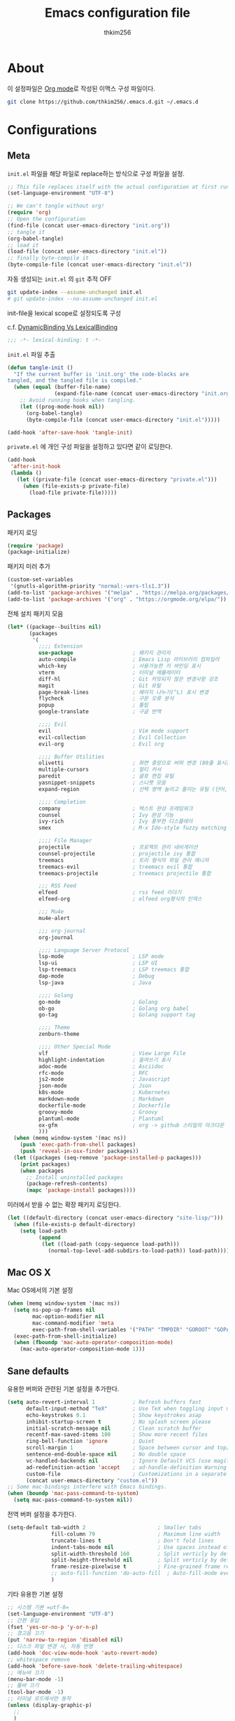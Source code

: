 #+TITLE: Emacs configuration file
#+AUTHOR: thkim256
#+BABEL: :cache yes
#+PROPERTY: header-args :tangle yes
#+OPTIONS: toc:2 num:nil ^:nil \n:t

* About
이 설정파일은 [[http://orgmode.org][Org mode]]로 작성된 이맥스 구성 파일이다.

#+begin_src sh :tangle no
git clone https://github.com/thkim256/.emacs.d.git ~/.emacs.d
#+end_src

* Configurations
** Meta

=init.el= 파일을 해당 파일로 replace하는 방식으로 구성 파일을 설정.

#+begin_src emacs-lisp :tangle no
;; This file replaces itself with the actual configuration at first run.
(set-language-environment "UTF-8")

;; We can't tangle without org!
(require 'org)
;; Open the configuration
(find-file (concat user-emacs-directory "init.org"))
;; tangle it
(org-babel-tangle)
;; load it
(load-file (concat user-emacs-directory "init.el"))
;; finally byte-compile it
(byte-compile-file (concat user-emacs-directory "init.el"))
#+end_src

자동 생성되는 =init.el= 의 =git= 추적 OFF

#+begin_src sh :tangle no
git update-index --assume-unchanged init.el
# git update-index --no-assume-unchanged init.el
#+end_src

init-file을 lexical scope로 설정되도록 구성

c.f. [[https://www.emacswiki.org/emacs/DynamicBindingVsLexicalBinding][DynamicBinding Vs LexicalBinding]]

#+begin_src emacs-lisp
;;; -*- lexical-binding: t -*-
#+end_src

=init.el= 파일 추출

#+begin_src emacs-lisp
(defun tangle-init ()
  "If the current buffer is 'init.org' the code-blocks are
tangled, and the tangled file is compiled."
  (when (equal (buffer-file-name)
               (expand-file-name (concat user-emacs-directory "init.org")))
    ;; Avoid running hooks when tangling.
    (let ((prog-mode-hook nil))
      (org-babel-tangle)
      (byte-compile-file (concat user-emacs-directory "init.el")))))

(add-hook 'after-save-hook 'tangle-init)
#+end_src

=private.el= 에 개인 구성 파일을 설정하고 있다면 같이 로딩한다.

#+begin_src emacs-lisp
(add-hook
 'after-init-hook
 (lambda ()
   (let ((private-file (concat user-emacs-directory "private.el")))
     (when (file-exists-p private-file)
       (load-file private-file)))))
#+end_src

** Packages
패키지 로딩

#+begin_src emacs-lisp
(require 'package)
(package-initialize)
#+end_src

패키지 미러 추가

#+begin_src emacs-lisp
(custom-set-variables
 '(gnutls-algorithm-priority "normal:-vers-tls1.3"))
(add-to-list 'package-archives '("melpa" . "https://melpa.org/packages/"))
(add-to-list 'package-archives '("org" . "https://orgmode.org/elpa/"))
#+end_src

전체 설치 패키지 모음

#+begin_src emacs-lisp
(let* ((package--builtins nil)
       (packages
        '(
          ;;;; Extension
          use-package                   ; 패키지 관리자
          auto-compile                  ; Emacs Lisp 라이브러리 컴파일러
          which-key                     ; 사용가능한 키 바인딩 표시
          vterm                         ; 터미널 에뮬레이터
          diff-hl                       ; Git 커밋되지 않은 변경사항 강조
          magit                         ; Git 유틸
          page-break-lines              ; 페이지 나누기(^L) 표시 변경
          flycheck                      ; 구문 오류 분석
          popup                         ; 툴팁
          google-translate              ; 구글 번역

          ;;;; Evil
          evil                          ; Vim mode support
          evil-collection               ; Evil Collection
          evil-org                      ; Evil org

          ;;;; Buffer Utilities
          olivetti                      ; 화면 중앙으로 버퍼 변경 (80줄 표시)
          multiple-cursors              ; 멀티 커서
          paredit                       ; 괄호 편집 유틸
          yasnippet-snippets            ; 스니펫 모음
          expand-region                 ; 선택 영역 늘리고 줄이는 유틸 (단어, 스코프)

          ;;;; Completion
          company                       ; 텍스트 완성 프레임워크
          counsel                       ; Ivy 완성 기능
          ivy-rich                      ; Ivy 풍부한 디스플레이
          smex                          ; M-x Ido-style fuzzy matching

          ;;;; File Manager
          projectile                    ; 프로젝트 관리 네비게이션
          counsel-projectile            ; projectile ivy 통합
          treemacs                      ; 트리 형식의 파일 관리 매니저
          treemacs-evil                 ; treemacs evil 통합
          treemacs-projectile           ; treemacs projectile 통합

          ;;; RSS Feed
          elfeed                        ; rss feed 리더기
          elfeed-org                    ; elfeed org형식의 인덱스

          ;;; Mu4e
          mu4e-alert

          ;;; org-journal
          org-journal

          ;;;; Language Server Protocol
          lsp-mode                      ; LSP mode
          lsp-ui                        ; LSP UI
          lsp-treemacs                  ; LSP treemacs 통합
          dap-mode                      ; Debug
          lsp-java                      ; Java

          ;;;; Golang
          go-mode                       ; Golang
          ob-go                         ; Golang org babel
          go-tag                        ; Golang support tag

          ;;;; Theme
          zenburn-theme

          ;;;; Other Special Mode
          vlf                           ; View Large File
          highlight-indentation         ; 들여쓰기 표시
          adoc-mode                     ; Asciidoc
          rfc-mode                      ; RFC
          js2-mode                      ; Javascript
          json-mode                     ; Json
          k8s-mode                      ; Kubernetes
          markdown-mode                 ; Markdown
          dockerfile-mode               ; Dockerfile
          groovy-mode                   ; Groovy
          plantuml-mode                 ; Plantuml
          ox-gfm                        ; org -> github 스타일의 마크다운 내보내기
          )))
  (when (memq window-system '(mac ns))
    (push 'exec-path-from-shell packages)
    (push 'reveal-in-osx-finder packages))
  (let ((packages (seq-remove 'package-installed-p packages)))
    (print packages)
    (when packages
      ;; Install uninstalled packages
      (package-refresh-contents)
      (mapc 'package-install packages))))
#+end_src

미러에서 받을 수 없는 확장 패키지 로딩한다.

#+begin_src emacs-lisp
(let ((default-directory (concat user-emacs-directory "site-lisp/")))
  (when (file-exists-p default-directory)
    (setq load-path
          (append
           (let ((load-path (copy-sequence load-path)))
             (normal-top-level-add-subdirs-to-load-path)) load-path))))
#+end_src

** Mac OS X
Mac OS에서의 기본 설정

#+begin_src emacs-lisp
(when (memq window-system '(mac ns))
  (setq ns-pop-up-frames nil
        mac-option-modifier nil
        mac-command-modifier 'meta
        exec-path-from-shell-variables '("PATH" "TMPDIR" "GOROOT" "GOPATH" "JAVA_HOME"))
  (exec-path-from-shell-initialize)
  (when (fboundp 'mac-auto-operator-composition-mode)
    (mac-auto-operator-composition-mode 1)))
#+end_src

** Sane defaults
유용한 버퍼와 관련된 기본 설정을 추가한다.

#+begin_src emacs-lisp
(setq auto-revert-interval 1            ; Refresh buffers fast
      default-input-method "TeX"        ; Use TeX when toggling input method
      echo-keystrokes 0.1               ; Show keystrokes asap
      inhibit-startup-screen t          ; No splash screen please
      initial-scratch-message nil       ; Clean scratch buffer
      recentf-max-saved-items 100       ; Show more recent files
      ring-bell-function 'ignore        ; Quiet
      scroll-margin 1                   ; Space between cursor and top/bottom
      sentence-end-double-space nil     ; No double space
      vc-handled-backends nil           ; Ignore Default VCS (use magit)
      ad-redefinition-action 'accept    ; ad-handle-definition Warning ignore
      custom-file                       ; Customizations in a separate file
      (concat user-emacs-directory "custom.el"))
;; Some mac-bindings interfere with Emacs bindings.
(when (boundp 'mac-pass-command-to-system)
  (setq mac-pass-command-to-system nil))
#+end_src

전역 버퍼 설정을 추가한다.

#+begin_src emacs-lisp
(setq-default tab-width 2                       ; Smaller tabs
              fill-column 79                    ; Maximum line width
              truncate-lines t                  ; Don't fold lines
              indent-tabs-mode nil              ; Use spaces instead of tabs
              split-width-threshold 160         ; Split verticly by default
              split-height-threshold nil        ; Split verticly by default
              frame-resize-pixelwise t          ; Fine-grained frame resize
              ;; auto-fill-function 'do-auto-fill  ; Auto-fill-mode everywhere
              )
#+end_src

기타 유용한 기본 설정

#+begin_src emacs-lisp
;; 시스템 기본 =utf-8=
(set-language-environment "UTF-8")
;; 간편 응답
(fset 'yes-or-no-p 'y-or-n-p)
;; 경고음 끄기
(put 'narrow-to-region 'disabled nil)
;; 디스크 파일 변경 시, 자동 반영
(add-hook 'doc-view-mode-hook 'auto-revert-mode)
;; whitespace remove
(add-hook 'before-save-hook 'delete-trailing-whitespace)
;; 메뉴바 끄기
(menu-bar-mode -1)
;; 툴바 끄기
(tool-bar-mode -1)
;; 터미널 모드에서만 동작
(unless (display-graphic-p)
  ;;
  )
#+end_src

자동 저장 파일을 단일 디렉토리에 저장한다.

#+begin_src emacs-lisp
(defvar emacs-autosave-directory
  (concat user-emacs-directory "auto-save-list/")
  "This variable dictates where to put auto saves. It is set to a
  directory called autosaves located wherever your .emacs.d/ is
  located.")

;; Sets all files to be backed up and auto saved in a single directory.
(setq backup-directory-alist
      `((".*" . ,emacs-autosave-directory))
      auto-save-file-name-transforms
      `((".*" ,emacs-autosave-directory t)))
#+end_src

** Modes
비활성화 모드

#+begin_src emacs-lisp
(dolist (mode
         '(tool-bar-mode                ; No toolbars, more room for text
           scroll-bar-mode              ; No scroll bars either
           blink-cursor-mode))          ; The blinking cursor gets old
  (funcall mode 0))
#+end_src

활성화 모드

#+begin_src emacs-lisp
(dolist (mode
         '(abbrev-mode                      ; E.g. sopl -> System.out.println
           column-number-mode               ; Show column number in mode line
           delete-selection-mode            ; Replace selected text
           dirtrack-mode                    ; directory tracking in *shell*
           global-company-mode              ; Auto-completion everywhere
           ;; global-diff-hl-mode              ; Highlight uncommitted changes
           global-so-long-mode              ; Mitigate performance for long lines
           global-display-line-numbers-mode ; Buffer display line
           counsel-projectile-mode          ; Manage and navigate projects
           recentf-mode                     ; Recently opened files
           show-paren-mode                  ; Highlight matching parentheses
           which-key-mode))                 ; Available keybindings in popup
  (funcall mode 1))
#+end_src

** Encrypt
#+begin_src emacs-lisp
;; (require 'epa-file)
;; (epa-file-enable)
(require 'org-crypt)
;; (custom-set-variables '(epg-gpg-program  "/usr/local/bin/gpg"))
(org-crypt-use-before-save-magic)
(setq org-tags-exclude-from-inheritance (quote ("crypt")))
(setq org-crypt-key nil)
(setq epa-file-select-keys nil)
;; 암호문구를 이맥스 안에서 실행
(setq epg-pinentry-mode 'loopback)
#+end_src

** Page Breaks
 (C-q C-l) --> pretty view
#+begin_src emacs-lisp
(require 'page-break-lines)
#+end_src

** Ibuffer
#+begin_src emacs-lisp
(defalias 'list-buffers 'ibuffer)
(setq ibuffer-expert t
      ibuffer-default-sorting-mode 'major-mode)
(add-hook 'ibuffer-mode-hook
          #'(lambda ()
             ;; (add-to-list 'ibuffer-never-show-predicates "^\\*")
             (ibuffer-auto-mode 1)
             ))
#+end_src
** Visual

#+begin_src emacs-lisp
(load-theme 'zenburn t)
#+end_src

테마 사이클 변경

#+begin_src emacs-lisp
(defun cycle-themes ()
  "Returns a function that lets you cycle your themes."
  (let ((themes '#1=(leuven zenburn . #1#)))
    (lambda ()
      (interactive)
      ;; Rotates the thme cycle and changes the current theme.
      (load-theme (car (setq themes (cdr themes))) t)
      (message (concat "Switched to " (symbol-name (car themes)))))))
#+end_src

폰트 설정

#+begin_src emacs-lisp
;; |01234567|
;; |abcdefgh|
;; |ABCDEFGH|
;; |--------|
;; |일바이트|
(defun set-font (font size)
  "font 변경"
  (interactive
   (let ((completion-ignore-case  t))
     (list (completing-read "Font: " (font-family-list) nil t)
           (read-number "Size: "))))
  (when (member font (font-family-list))
    (set-face-font 'default (font-spec :family font :size size))))

(set-font "M+ 1m" 14)
#+end_src


New in Emacs 24.4 is the =prettify-symbols-mode=! It's neat.

#+begin_src emacs-lisp
(setq-default prettify-symbols-alist '(("lambda" . ?λ)
                                       ("delta" . ?Δ)
                                       ("gamma" . ?Γ)
                                       ("phi" . ?φ)
                                       ("psi" . ?ψ)))
#+end_src

[[https://github.com/rnkn/olivetti][Olivetti]] is a package that simply centers the text of a buffer. It is very
simple and beautiful. The default width is just a bit short.

#+begin_src emacs-lisp
(with-eval-after-load 'olivetti
  (setq-default olivetti-body-width 82)
  (remove-hook 'olivetti-mode-on-hook 'visual-line-mode))
#+end_src

** Evil
#+begin_src emacs-lisp
(require 'evil)
(require 'evil-collection)
(setq evil-want-keybinding nil)
(evil-mode t)
(evil-collection-init)

(require 'evil-org)
(add-hook 'org-mode-hook 'evil-org-mode)
(evil-org-set-key-theme '(navigation insert textobjects additional calendar))

(require 'evil-org-agenda)
(evil-org-agenda-set-keys)

;; :q should kill the current buffer rather than quitting emacs entirely
(evil-ex-define-cmd "q" 'kill-this-buffer)
;; Need to type out :quit to close emacs
(evil-ex-define-cmd "quit" 'evil-quit)
#+end_src

** Ivy

Let's try [[http://oremacs.com/swiper/][Ivy]] in favor of helm.

#+begin_src emacs-lisp
(setq ivy-wrap t
      ivy-height 25
      ivy-use-virtual-buffers t
      ivy-count-format "(%d/%d) "
      ivy-on-del-error-function 'ignore)
(ivy-mode t)
(ivy-rich-mode t)
#+end_src

fuzzy설정으로 인하여, 파일생성 등을 원할하게 할 수 없는 부분 수정(disable)

#+begin_src emacs-lisp
(setq read-file-name-function
      (lambda (&rest args)
        (let ((completing-read-function #'completing-read-default))
          (apply #'read-file-name-default args))))

(define-key counsel-mode-map [remap find-file] nil)
#+end_src

** Translate
구글 번역 설정

#+begin_src emacs-lisp
(require 'google-translate)
(require 'google-translate-default-ui)
;; https://github.com/atykhonov/google-translate/issues/137
(defun google-translate--search-tkk ()
  "Search TKK."
  (list 430675 2721866130))

(setq google-translate-default-source-language "en"
      google-translate-default-target-language "ko"
      google-translate-output-destination nil)
#+end_src

** Completion
자동 완성 기능 [[http://company-mode.github.io/][company-mode]]

#+begin_src emacs-lisp
(setq company-idle-delay 0
      company-echo-delay 0
      company-dabbrev-downcase nil
      company-minimum-prefix-length 2
      company-selection-wrap-around t
      company-transformers '(company-sort-by-occurrence
                             company-sort-by-backend-importance))
#+end_src

** Org

시작 시 자동 폴딩

#+begin_src emacs-lisp
(setq org-startup-folded t)
#+end_src

소스 블록이 있는 부분에 대한 테마 적용.

#+begin_src emacs-lisp
(setq org-src-fontify-natively t
      org-src-tab-acts-natively t
      org-confirm-babel-evaluate nil
      org-edit-src-content-indentation 0)
#+end_src


#+begin_src emacs-lisp
(with-eval-after-load 'org
  (require 'org-tempo)
  (setcar (nthcdr 2 org-emphasis-regexp-components) " \t\n,")
  (custom-set-variables `(org-emphasis-alist ',org-emphasis-alist)))
#+end_src

=org-keywords= 설정

#+begin_src emacs-lisp
(setq org-todo-keywords '((sequence "TODO(t)" "INPROGRESS(i)" "WAITING(w)" "|" "DONE(d)" "CANCELED(c)")))
#+end_src

=org-agenda=, =org-capture= 설정

#+begin_src emacs-lisp
(setq org-agenda-files '("~/org/inbox.org"
                         "~/org/gtd.org"
                         "~/org/tickler.org"))
(setq org-capture-templates '(("t" "Todo [inbox]" entry
                               (file "~/org/inbox.org")
                               "* TODO %i%?")
                              ("T" "Tickler" entry
                               (file+headline "~/org/tickler.org" "Tickler")
                               "* %i%? \n %U")))
(setq org-refile-targets '(("~/org/gtd.org" :maxlevel . 3)
                           ("~/org/someday.org" :level . 1)
                           ("~/org/tickler.org" :maxlevel . 2)))
;; (setq org-agenda-custom-commands
;;       '(("o" "At the office" tags-todo "@office"
;;          ((org-agenda-overriding-header "Office")
;;           (org-agenda-skip-function #'my-org-agenda-skip-all-siblings-but-first)))))

(defun my-org-agenda-skip-all-siblings-but-first ()
  "Skip all but the first non-done entry."
  (let (should-skip-entry)
    (unless (org-current-is-todo)
      (setq should-skip-entry t))
    (save-excursion
      (while (and (not should-skip-entry) (org-goto-sibling t))
        (when (org-current-is-todo)
          (setq should-skip-entry t))))
    (when should-skip-entry
      (or (outline-next-heading)
          (goto-char (point-max))))))

(defun org-current-is-todo ()
  (string= "TODO" (org-get-todo-state)))

(setq org-log-done 'time)
(setq org-agenda-start-with-log-mode '(closed))
(setq org-agenda-window-setup 'current-window)
#+end_src

org babel extends

#+begin_src emacs-lisp
(org-babel-do-load-languages
 'org-babel-load-languages
 '((python . t)
   (ditaa . t)
   (java . t)
   (go . t)
   (js . t)
   (shell . t)
   (plantuml . t)
   ))
#+end_src

tag-list
#+begin_src emacs-lisp
(setq org-tag-alist '(("crypt" . ?c)
                      ("@home" . ?h)
                      ("@office" . ?o)))

;;(global-undo-tree-mode)
#+end_src

org babel alist
#+begin_src emacs-lisp
(add-to-list 'org-structure-template-alist
             '("sh" . "src shell :noweb yes :results drawer \n"))
(add-to-list 'org-structure-template-alist
             '("t" . "src typescript :cmdline -t es6 \n"))
(add-to-list 'org-structure-template-alist
             '("u" . "src plantuml :file ?.png :cmdline -charset UTF-8\n"))
#+end_src

자동 들여쓰기 방지
#+begin_src emacs-lisp
(setq org-adapt-indentation nil)
#+end_src

github스타일의 내보내기
#+begin_src emacs-lisp
(require 'ox-gfm)
#+end_src


[[https://github.com/bastibe/org-journal][org-journal]]

#+begin_src emacs-lisp
(require 'org-journal)
(setq org-journal-dir "~/org/journal/"
      org-journal-file-format "%Y/%Y%m.org"
      org-journal-file-type 'monthly
      org-journal-file-header "#+title: %Y.%m Journal \n#+startup: folded")

(setq org-agenda-files (append
                        org-agenda-files
                        (directory-files-recursively org-journal-dir "\\.org$")))
#+end_src

** Interactive functions
<<sec:defuns>>

=*scratch*= 버퍼를 삭제하지 않고, 버퍼를 초기화하도록 변경한다.

#+begin_src emacs-lisp
(add-hook 'kill-buffer-query-functions
          (lambda() (not (equal (buffer-name) "*scratch*"))))

(defun kill-this-buffer-unless-scratch ()
  "Works like `kill-this-buffer' unless the current buffer is the
,*scratch* buffer. In witch case the buffer content is deleted and
the buffer is buried."
  (interactive)
  (if (not (string= (buffer-name) "*scratch*"))
      (kill-this-buffer)
    (delete-region (point-min) (point-max))
    (switch-to-buffer (other-buffer))
    (bury-buffer "*scratch*")))
#+end_src

줄 복사

#+begin_src emacs-lisp
(defun duplicate-thing (comment)
  "Duplicates the current line, or the region if active. If an argument is
given, the duplicated region will be commented out."
  (interactive "P")
  (save-excursion
    (let ((start (if (region-active-p) (region-beginning) (point-at-bol)))
          (end   (if (region-active-p) (region-end) (point-at-eol)))
          (fill-column most-positive-fixnum))
      (goto-char end)
      (unless (region-active-p)
        (newline))
      (insert (buffer-substring start end))
      (when comment (comment-region start end)))))
#+end_src

To tidy up a buffer we define this function borrowed from [[https://github.com/simenheg][simenheg]].

#+begin_src emacs-lisp
(defun tidy ()
  "Ident, untabify and unwhitespacify current buffer, or region if active."
  (interactive)
  (let ((beg (if (region-active-p) (region-beginning) (point-min)))
        (end (if (region-active-p) (region-end) (point-max))))
    (indent-region beg end)
    (whitespace-cleanup)
    (untabify beg (if (< end (point-max)) end (point-max)))))
#+end_src

** Advice

An advice can be given to a function to make it behave differently. This
advice makes =eval-last-sexp= (bound to =C-x C-e=) replace the sexp with
the value.

#+begin_src emacs-lisp
(defadvice eval-last-sexp (around replace-sexp (arg) activate)
  "Replace sexp when called with a prefix argument."
  (if arg
      (let ((pos (point)))
        ad-do-it
        (goto-char pos)
        (backward-kill-sexp)
        (forward-sexp))
    ad-do-it))
#+end_src

=load-theme= 를 사용 시, 현재의 테마를 비활성화하고 로딩하도록 설정한다.

#+begin_src emacs-lisp
(defadvice load-theme
    (before disable-before-load (theme &optional no-confirm no-enable) activate)
  (mapc 'disable-theme custom-enabled-themes))
#+end_src

미니버퍼 및 모드라인 스케일 옵션 추가

#+begin_src emacs-lisp
(let* ((default (face-attribute 'default :height))
       (size default))

  (defun global-scale-default ()
    (interactive)
    (global-scale-internal (setq size default)))

  (defun global-scale-up ()
    (interactive)
    (global-scale-internal (setq size (+ size 20))))

  (defun global-scale-down ()
    (interactive)
    (global-scale-internal (setq size (- size 20))))

  (defun global-scale-internal (arg)
    (set-face-attribute 'default (selected-frame) :height arg)
    ;;(set-temporary-overlay-map
    (set-transient-map
     (let ((map (make-sparse-keymap)))
       (define-key map (kbd "C-=") 'global-scale-up)
       (define-key map (kbd "C-+") 'global-scale-up)
       (define-key map (kbd "C--") 'global-scale-down)
       (define-key map (kbd "C-0") 'global-scale-default) map))))
#+end_src

** Yasnippet
#+begin_src emacs-lisp
(require 'yasnippet)
(yas-global-mode 1)
#+end_src

** Treemacs
#+begin_src emacs-lisp
(require 'treemacs)
(require 'treemacs-evil)
(require 'treemacs-projectile)

(setq treemacs-read-string-input 'from-minibuffer; 입력창을 이맥스 기본 미니버퍼에서 실행
      ;; treemacs-width 35
      ;; treemacs-git-mode 'deferred
      treemacs-no-png-images t)

#+end_src

** Mail
#+begin_src emacs-lisp
;;; Mail
;;(add-to-list 'load-path "/usr/local/share/emacs/site-lisp/mu/mu4e")
(require 'mu4e)

;; This is set to 't' to avoid mail syncing issues when using mbsync
(setq mu4e-change-filenames-when-moving t)
;; Refresh mail using isync every 5 minutes
;; (setq mu4e-update-interval (* 5 60))
(setq mu4e-get-mail-command "mbsync -a")
;; don't have to confirm when quitting:
(setq mu4e-confirm-quit nil)
;; number of visible headers in horizontal split view:
(setq mu4e-headers-visible-lines 20)
;; hide annoying "mu4e Retrieving mail..." msg in mini buffer:
;; (setq mu4e-hide-index-messages t)
;; customize the reply-quote-string:
(setq message-citation-line-format "%N @ %Y-%m-%d %H:%M :\n")
;; M-x find-function RET message-citation-line-format for docs:
(setq message-citation-line-function 'message-insert-formatted-citation-line)
;; by default do not show related emails:
(setq mu4e-headers-include-related nil)

(setq mu4e-headers-date-format "%Y-%m-%d")

(setq mu4e-headers-fields '((:human-date    . 12)
                            (:flags         . 5)
                            (:from          . 22)
                            (:subject       . nil)))

(setq mu4e-contexts
      (list
       ;; Personal account
       (make-mu4e-context
        :name "gmail"
        :match-func
        (lambda (msg)
          (when msg
            (string-prefix-p "/gmail" (mu4e-message-field msg :maildir))))
        :vars '((user-mail-address . "thkim256@gmail.com")
                (user-full-name    . "thkim256@gmail.com")
                (mu4e-drafts-folder  . "/gmail/[Gmail]/Drafts")
                (mu4e-sent-folder  . "/gmail/[Gmail]/Sent Mail")
                (mu4e-refile-folder  . "/gmail/[Gmail]/All Mail")
                (mu4e-trash-folder  . "/gmail/[Gmail]/Trash")))
       ))

(setq mu4e-maildir-shortcuts
      '(("/Inbox"             . ?i)
        ("/gmail/[Gmail]/Sent Mail" . ?s)
        ("/gmail/[Gmail]/Trash"     . ?t)
        ("/gmail/[Gmail]/Drafts"    . ?d)
        ("/gmail/[Gmail]/All Mail"  . ?a)))

#+end_src

mu4e-alert

#+begin_src emacs-lisp
(require 'mu4e-alert)
;; (setq mu4e-alert-email-notification-types '(subject))
;; Choose the style you prefer for desktop notifications
;; If you are on Linux you can use
;; 1. notifications - Emacs lisp implementation of the Desktop Notifications API
;; 2. libnotify     - Notifications using the `notify-send' program, requires `notify-send' to be in PATH
;;
;; On Mac OSX you can set style to
;; 1. notifier      - Notifications using the `terminal-notifier' program, requires `terminal-notifier' to be in PATH
;; 1. growl         - Notifications using the `growl' program, requires `growlnotify' to be in PATH
(when (memq window-system '(mac ns))
  (mu4e-alert-set-default-style 'notifier))
(add-hook 'after-init-hook #'mu4e-alert-enable-notifications)
(add-hook 'after-init-hook #'mu4e-alert-enable-mode-line-display)
#+end_src


* Mode specific
** Shell

Inspired by [[https://github.com/torenord/.emacs.d][torenord]], I maintain quick access to shell buffers with bindings
~M-1~ to ~M-9~. In addition, the ~M-§~ (on an international English
keyboard) toggles between the last visited shell, and the last visited
non-shell buffer. The following functions facilitate this, and are bound in
the [[Key bindings]] section.

#+begin_src emacs-lisp
(let ((last-vterm ""))
  (defun toggle-vterm ()
    (interactive)
    (cond ((string-match-p "^\\vterm<[1-9][0-9]*>$" (buffer-name))
           (goto-non-vterm-buffer))
          ((get-buffer last-vterm) (switch-to-buffer last-vterm))
          (t (vterm (setq last-vterm "vterm<1>")))))

  (defun switch-vterm (n)
    (let ((buffer-name (format "vterm<%d>" n)))
      (setq last-vterm buffer-name)
      (cond ((get-buffer buffer-name)
             (switch-to-buffer buffer-name))
            (t (vterm buffer-name)
               (rename-buffer buffer-name)))))

  (defun goto-non-vterm-buffer ()
    (let* ((r "^\\vterm<[1-9][0-9]*>$")
           (vterm-buffer-p (lambda (b) (string-match-p r (buffer-name b))))
           (non-vterms (cl-remove-if vterm-buffer-p (buffer-list))))
      (when non-vterms
        (switch-to-buffer (car non-vterms))))))
#+end_src

Don't query whether or not the ~shell~-buffer should be killed, just kill
it.

#+begin_src emacs-lisp
(defadvice vterm (after kill-with-no-query nil activate)
  (set-process-query-on-exit-flag (get-buffer-process ad-return-value) nil))
#+end_src

Use zsh:

#+begin_src emacs-lisp
(setq vterm-shell "/bin/zsh")
#+end_src

I'd like the =C-l= to work more like the standard terminal (which works
like running =clear=), and resolve this by simply removing the
buffer-content. Mind that this is not how =clear= works, it simply adds a
bunch of newlines, and puts the prompt at the top of the window, so it
does not remove anything. In Emacs removing stuff is less of a worry,
since we can always undo!

#+begin_src emacs-lisp
(defun clear-comint ()
  "Runs `comint-truncate-buffer' with the
`comint-buffer-maximum-size' set to zero."
  (interactive)
  (let ((comint-buffer-maximum-size 0))
    (comint-truncate-buffer)))
#+end_src

Disable Line Mode
#+begin_src emacs-lisp
(add-hook 'vterm-mode-hook
          (lambda ()
            (display-line-numbers-mode 0)))
#+end_src

Bash indent width
#+begin_src emacs-lisp
(setq sh-basic-offset 2)
#+end_src

** Elfeed
RSS Reader
#+begin_src emacs-lisp
(require 'elfeed)
(setq-default elfeed-search-filter "@1-month-ago +unread ")
(setq elfeed-show-entry-switch 'switch-to-buffer) ;; display-buffer
;; (setq browse-url-browser-function 'eww-browse-url)

(require 'elfeed-org)
(elfeed-org)
(setq rmh-elfeed-org-files (list "~/.emacs.d/elfeed.org"))
#+end_src

** View Large File
#+begin_src emacs-lisp
(require 'vlf-setup)
#+end_src

** Lsp

LSP mode works really well, especially with languages like Java, which
traditionally has had quite poor Emacs support.

#+begin_src emacs-lisp
(require 'lsp-mode)
(require 'lsp-ui)
(define-key lsp-mode-map (kbd "C-c l") lsp-command-map)
(add-hook 'lsp-mode-hook (lambda ()
                           (let ((lsp-keymap-prefix "C-c l"))
                             (lsp-enable-which-key-integration))

                           (setq gc-cons-threshold 100000000
                                 lsp-idle-delay 0.200
                                 lsp-log-io nil
                                 lsp-ui-doc-enable nil
                                 lsp-lens-enable nil
                                 lsp-enable-links nil ; treemacs crash
                                 lsp-ui-sideline-enable nil
                                 lsp-enable-symbol-highlighting nil
                                 lsp-headerline-breadcrumb-enable nil
                                 ;; lsp-completion-provider :capf
                                 read-process-output-max (* 1024 1024))

                           ;; watch ignored
                           (add-to-list 'lsp-file-watch-ignored-directories
                                        "[/\\\\]\\.artifacts\\'"
                                        "[/\\\\][^/\\\\]*\\.\\(json\\|html\\|yaml\\)$"
                                        )
                           ))
#+end_src

** Dap

#+begin_src emacs-lisp
;;https://emacs-lsp.github.io/dap-mode/page/configuration/#dap-mode-configuration
(dap-mode t)
;; The modes below are optional
(dap-ui-mode t)
;; enables mouse hover support
(dap-tooltip-mode t)
;; use tooltips for mouse hover
;; if it is not enabled `dap-mode' will use the minibuffer.
(tooltip-mode nil)
;; displays floating panel with debug buttons
;; requies emacs 26+
(dap-ui-controls-mode nil)
#+end_src

** Lisp
#+begin_src emacs-lisp
(dolist (mode '(ielm-mode
                lisp-mode
                emacs-lisp-mode
                lisp-interaction-mode
                scheme-mode))
  ;; add paredit-mode to all mode-hooks
  (add-hook (intern (concat (symbol-name mode) "-hook")) 'paredit-mode))
#+end_src

** Json
indent 설정
#+begin_src emacs-lisp
(require 'js2-mode)
(add-hook 'json-mode-hook
          (lambda ()
            (make-local-variable 'js-indent-level)
            (setq js-indent-level tab-width)))
#+end_src

** Yaml
들여쓰기 표시 활성화
#+begin_src emacs-lisp
(add-hook 'yaml-mode-hook
          #'(lambda ()
             (highlight-indentation-mode)
             ;; (highlight-indentation-current-column-mode)
             ))
#+end_src
** Ansi Color
#+BEGIN_SRC emacs-lisp
(require 'ansi-color)
(defun display-ansi-colors ()
  (interactive)
  (ansi-color-apply-on-region (point-min) (point-max)))
#+END_SRC
** Go
Golang 관련 설정

#+begin_src emacs-lisp
(require 'go-mode)

(defun lsp-go-install-save-hooks ()
  (setq tab-width 2)
  (setq indent-tabs-mode t)
  (setq compile-command "go test -v .")

  (hs-minor-mode t)
  (local-set-key (kbd "C-c C-c") 'compile)

  (add-hook 'before-save-hook #'lsp-format-buffer t t)
  (add-hook 'before-save-hook #'lsp-organize-imports t t)
  (add-hook 'before-save-hook 'gofmt-before-save))

(add-hook 'go-mode-hook #'lsp-deferred)
(add-hook 'go-mode-hook #'lsp-go-install-save-hooks)
#+end_src

go debug
#+begin_src emacs-lisp
;; (require 'dap-go)
;; go install github.com/go-delve/delve/cmd/dlv@latest
(require 'dap-dlv-go)
#+end_src

** Java
#+begin_src emacs-lisp
(require 'lsp-java)
(add-hook 'java-mode-hook #'lsp)
;; JDK 8 지원 버전 (최신 버전은 jdk 11)
(setq lsp-java-jdt-download-url "https://download.eclipse.org/jdtls/milestones/0.57.0/jdt-language-server-0.57.0-202006172108.tar.gz")

;; spring boot
(require 'lsp-java-boot)
(add-hook 'lsp-mode-hook #'lsp-lens-mode)
(add-hook 'java-mode-hook #'lsp-java-boot-lens-mode)

;; lombok설정. 절대 경로 필요
(setq lombok-jar-path (concat (getenv "HOME") "/.emacs.d/bin/lombok/lombok-1.18.20.jar"))
;; lombok
;; (setq lsp-java-vmargs '("-noverify"
;;                         "-Xmx1G"
;;                         "-XX:+UseG1GC"
;;                         "-XX:+UseStringDeduplication"))
(add-to-list 'lsp-java-vmargs (concat "-javaagent:" lombok-jar-path))
#+end_src

** Plantuml
default는 로컬에 있는 jar 형식을 사용

#+begin_src emacs-lisp
(require 'plantuml-mode)
(setq plantuml-default-exec-mode 'jar)
(setq plantuml-jar-path (concat user-emacs-directory "/bin/plantuml/plantuml.jar"))

;; preview type
(setq plantuml-output-type "png")

;; org-babel
(setq org-plantuml-jar-path
      (expand-file-name (concat user-emacs-directory "/bin/plantuml/plantuml.jar")))
;; (setq org-ditaa-jar-path
;;       (expand-file-name (concat user-emacs-directory "/bin/ditaa/ditaa0_9.jar")))
#+end_src

** Kubernetes
#+begin_src emacs-lisp
(require 'k8s-mode)
;; Set indent offset
(setq k8s-indent-offset nil)
;; The site docs URL
(setq k8s-site-docs-url "https://kubernetes.io/docs/reference/generated/kubernetes-api/")
#+end_src

* Key bindings

c.f. [[http://stackoverflow.com/questions/683425/globally-override-key-binding-in-emacs][this StackOverflow post]]

#+begin_src emacs-lisp
(defvar custom-bindings-map (make-keymap)
  "A keymap for custom bindings.")
#+end_src

** Bindings for language

#+begin_src emacs-lisp
(when (eq system-type 'windows-nt)
  (global-set-key (kbd "<S-kana>") 'toggle-input-method)
  (global-set-key (kbd "<kana>") 'toggle-input-method))
#+end_src

** Bindings for eval-defun

#+begin_src emacs-lisp
(define-key emacs-lisp-mode-map (kbd "C-c C-c") 'eval-defun)
(define-key lisp-interaction-mode-map (kbd "C-c C-c") 'eval-defun)
#+end_src

** Bindings for translate

#+begin_src emacs-lisp
(global-set-key (kbd "C-c T") 'google-translate-at-point)
#+end_src

** Bindings for [[https://github.com/magnars/expand-region.el][expand-region]]

#+begin_src emacs-lisp
(define-key custom-bindings-map (kbd "C->")  'er/expand-region)
(define-key custom-bindings-map (kbd "C-<")  'er/contract-region)
#+end_src

** Bindings for [[https://github.com/magnars/multiple-cursors.el][multiple-cursors]]

#+begin_src emacs-lisp
(define-key custom-bindings-map (kbd "C-c e")  'mc/edit-lines)
(define-key custom-bindings-map (kbd "C-c a")  'mc/mark-all-like-this)
(define-key custom-bindings-map (kbd "C-c n")  'mc/mark-next-like-this)
#+end_src

** Bindings for [[https://magit.vc/][Magit]]

#+begin_src emacs-lisp
(define-key custom-bindings-map (kbd "C-c m") 'magit-status)
#+end_src

** Bindings for [[https://github.com/abo-abo/swiper][Counsel]]

#+begin_src emacs-lisp
(global-set-key (kbd "C-s")     'swiper-isearch)
(global-set-key (kbd "C-r")     'swiper-isearch-backward)
(global-set-key (kbd "M-x")     'counsel-M-x)
(global-set-key (kbd "C-x C-f") 'counsel-find-file)
(global-set-key (kbd "M-y")     'counsel-yank-pop)
(global-set-key (kbd "C-x b")   'ivy-switch-buffer)
(global-set-key (kbd "C-c b")   'counsel-bookmark)
(global-set-key (kbd "C-c i")   'counsel-imenu)
(global-set-key (kbd "C-c r")   'counsel-recentf)
(define-key ivy-mode-map (kbd "C-l") 'ivy-backward-kill-word)
#+end_src

** Bindings for [[http://company-mode.github.io/][company-mode]]

#+begin_src emacs-lisp
(define-key company-active-map (kbd "C-d") 'company-show-doc-buffer)
(define-key company-active-map (kbd "C-n") 'company-select-next)
(define-key company-active-map (kbd "C-p") 'company-select-previous)
(define-key company-active-map (kbd "<tab>") 'company-complete)
#+end_src

** Bindings for [[https://github.com/bbatsov/projectile][Projectile]]

#+begin_src emacs-lisp
(define-key projectile-mode-map (kbd "C-c p") 'projectile-command-map)
#+end_src

** Bindings for [[https://github.com/rnkn/olivetti][Olivetti]]

#+begin_src emacs-lisp
(define-key custom-bindings-map (kbd "C-c o") 'olivetti-mode)
#+end_src

** Bindings for Org

#+begin_src emacs-lisp
(define-key custom-bindings-map (kbd "C-c a")   'org-agenda)
(define-key custom-bindings-map (kbd "C-c c")   'org-capture)
(define-key custom-bindings-map (kbd "C-c t")
  (lambda () (interactive) (org-agenda nil "n")))
(define-key custom-bindings-map (kbd "C-c j")   'org-journal-open-current-journal-file)
(define-key custom-bindings-map (kbd "C-c J")   'org-journal-new-entry)
#+end_src

** Bindings for Mu4e

#+begin_src emacs-lisp
(global-set-key (kbd "<f5>")
                (lambda ()
                  (interactive)
                  (mu4e-headers-search "date:7d..now")))
#+end_src
** Bindings for functions defined [[sec:defuns][above]].

#+begin_src emacs-lisp
(global-set-key (kbd "C-M-f") 'toggle-frame-fullscreen)

(define-key custom-bindings-map (kbd "C-x k")   'kill-this-buffer-unless-scratch)
(define-key custom-bindings-map (kbd "C-c C-0") 'global-scale-default)
(define-key custom-bindings-map (kbd "C-c C-=") 'global-scale-up)
(define-key custom-bindings-map (kbd "C-c C-+") 'global-scale-up)
(define-key custom-bindings-map (kbd "C-c C--") 'global-scale-down)
(define-key custom-bindings-map (kbd "<C-tab>") 'tidy)
;; (define-key custom-bindings-map (kbd "C-c d")   'duplicate-thing)
;; (define-key custom-bindings-map (kbd "C-c .")   'toggle-vterm)
;; (define-key custom-bindings-map (kbd "C-c .")   (cycle-themes))
(dolist (n (number-sequence 1 9))
  (global-set-key (kbd (concat "M-" (int-to-string n)))
                  (lambda () (interactive) (switch-vterm n))))
#+end_src

Lastly we need to activate the map by creating and activating the
=minor-mode=.

#+begin_src emacs-lisp
(define-minor-mode custom-bindings-mode
  "A mode that activates custom-bindings."
  t nil custom-bindings-map)
#+end_src
